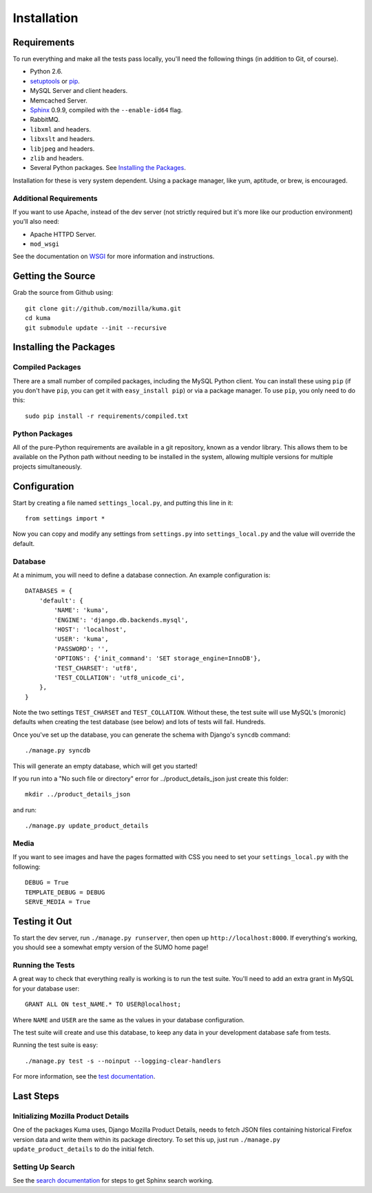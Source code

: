 ============
Installation
============

Requirements
============

To run everything and make all the tests pass locally, you'll need the
following things (in addition to Git, of course).

* Python 2.6.

* `setuptools <http://pypi.python.org/pypi/setuptools#downloads>`_
  or `pip <http://pip.openplans.org/>`_.

* MySQL Server and client headers.

* Memcached Server.

* `Sphinx <http://sphinxsearch.com/>`_ 0.9.9, compiled with the
  ``--enable-id64`` flag.

* RabbitMQ.

* ``libxml`` and headers.

* ``libxslt`` and headers.

* ``libjpeg`` and headers.

* ``zlib`` and headers.

* Several Python packages. See `Installing the Packages`_.

Installation for these is very system dependent. Using a package manager, like
yum, aptitude, or brew, is encouraged.


Additional Requirements
-----------------------

If you want to use Apache, instead of the dev server (not strictly required but
it's more like our production environment) you'll also need:

* Apache HTTPD Server.

* ``mod_wsgi``

See the documentation on `WSGI <wsgi.rst>`_ for more information and
instructions.


Getting the Source
==================

Grab the source from Github using::

    git clone git://github.com/mozilla/kuma.git
    cd kuma
    git submodule update --init --recursive

Installing the Packages
=======================

Compiled Packages
-----------------

There are a small number of compiled packages, including the MySQL Python
client. You can install these using ``pip`` (if you don't have ``pip``, you
can get it with ``easy_install pip``) or via a package manager.
To use ``pip``, you only need to do this::

    sudo pip install -r requirements/compiled.txt


Python Packages
---------------

All of the pure-Python requirements are available in a git repository, known as
a vendor library. This allows them to be available on the Python path without
needing to be installed in the system, allowing multiple versions for multiple
projects simultaneously.

Configuration
=============

Start by creating a file named ``settings_local.py``, and putting this line in
it::

    from settings import *

Now you can copy and modify any settings from ``settings.py`` into
``settings_local.py`` and the value will override the default.


Database
--------

At a minimum, you will need to define a database connection. An example
configuration is::

    DATABASES = {
        'default': {
            'NAME': 'kuma',
            'ENGINE': 'django.db.backends.mysql',
            'HOST': 'localhost',
            'USER': 'kuma',
            'PASSWORD': '',
            'OPTIONS': {'init_command': 'SET storage_engine=InnoDB'},
            'TEST_CHARSET': 'utf8',
            'TEST_COLLATION': 'utf8_unicode_ci',
        },
    }

Note the two settings ``TEST_CHARSET`` and ``TEST_COLLATION``. Without these,
the test suite will use MySQL's (moronic) defaults when creating the test
database (see below) and lots of tests will fail. Hundreds.

Once you've set up the database, you can generate the schema with Django's
``syncdb`` command::

    ./manage.py syncdb

This will generate an empty database, which will get you started!

If you run into a "No such file or directory" error for
../product_details_json just create this folder::

    mkdir ../product_details_json

and run::

    ./manage.py update_product_details

Media
-----

If you want to see images and have the pages formatted with CSS you need to
set your ``settings_local.py`` with the following::

    DEBUG = True
    TEMPLATE_DEBUG = DEBUG
    SERVE_MEDIA = True

Testing it Out
==============

To start the dev server, run ``./manage.py runserver``, then open up
``http://localhost:8000``. If everything's working, you should see a somewhat
empty version of the SUMO home page!


Running the Tests
-----------------

A great way to check that everything really is working is to run the test
suite. You'll need to add an extra grant in MySQL for your database user::

    GRANT ALL ON test_NAME.* TO USER@localhost;

Where ``NAME`` and ``USER`` are the same as the values in your database
configuration.

The test suite will create and use this database, to keep any data in your
development database safe from tests.

Running the test suite is easy::

    ./manage.py test -s --noinput --logging-clear-handlers

For more information, see the `test documentation <tests.rst>`_.


Last Steps
==========

Initializing Mozilla Product Details
------------------------------------

One of the packages Kuma uses, Django Mozilla Product Details, needs to
fetch JSON files containing historical Firefox version data and write them
within its package directory. To set this up, just run
``./manage.py update_product_details`` to do the initial fetch.


Setting Up Search
-----------------

See the `search documentation <search.rst>`_ for steps to get Sphinx search
working.
